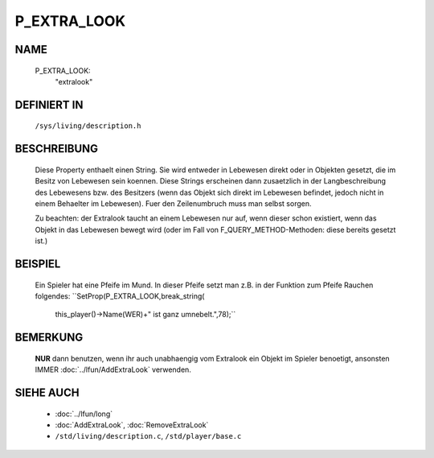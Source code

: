 P_EXTRA_LOOK
============

NAME
----

  P_EXTRA_LOOK:
    "extralook"

DEFINIERT IN
------------

  ``/sys/living/description.h``

BESCHREIBUNG
------------

  Diese Property enthaelt einen String. Sie wird entweder in Lebewesen
  direkt oder in Objekten gesetzt, die im Besitz von Lebewesen
  sein koennen.
  Diese Strings erscheinen dann zusaetzlich in der Langbeschreibung
  des Lebewesens bzw. des Besitzers (wenn das Objekt sich direkt im
  Lebewesen befindet, jedoch nicht in einem Behaelter im Lebewesen).
  Fuer den Zeilenumbruch muss man selbst sorgen.

  Zu beachten: der Extralook taucht an einem Lebewesen nur auf, wenn
  dieser schon existiert, wenn das Objekt in das Lebewesen bewegt wird
  (oder im Fall von F_QUERY_METHOD-Methoden: diese bereits gesetzt
  ist.)

BEISPIEL
--------

  Ein Spieler hat eine Pfeife im Mund. In dieser Pfeife setzt man z.B.
  in der Funktion zum Pfeife Rauchen folgendes:
  ``SetProp(P_EXTRA_LOOK,break_string(
            this_player()->Name(WER)+" ist ganz umnebelt.",78);``

BEMERKUNG
---------

  **NUR** dann benutzen, wenn ihr auch unabhaengig vom Extralook ein
  Objekt im Spieler benoetigt, ansonsten IMMER
  :doc:`../lfun/AddExtraLook` verwenden.

SIEHE AUCH
----------

  * :doc:`../lfun/long`
  * :doc:`AddExtraLook`, :doc:`RemoveExtraLook`
  * ``/std/living/description.c``, ``/std/player/base.c``

